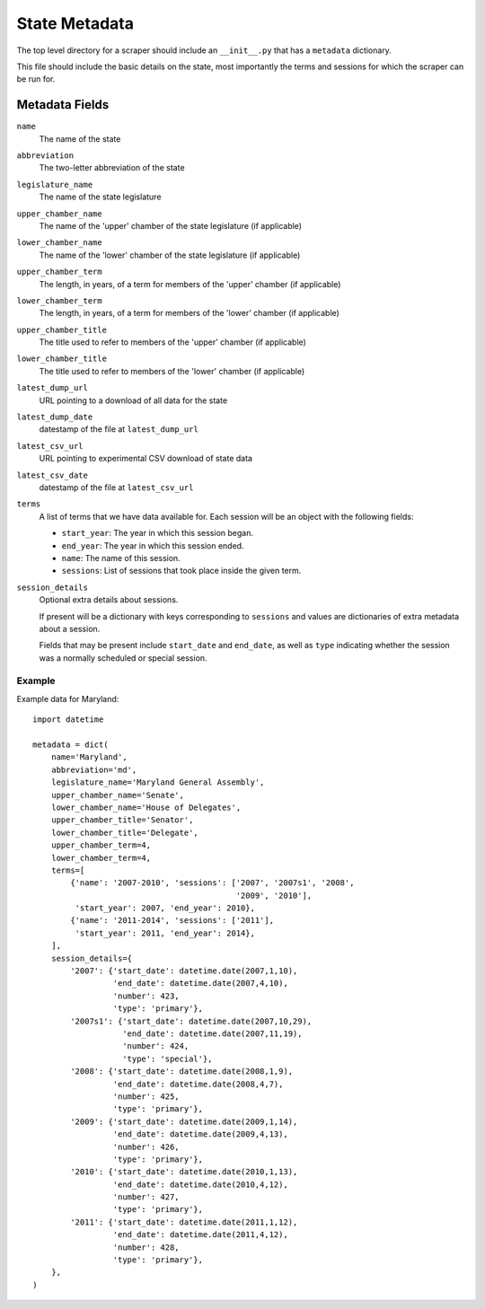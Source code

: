 ===============
State Metadata
===============

The top level directory for a scraper should include an ``__init__.py`` that has a ``metadata`` dictionary.

This file should include the basic details on the state, most importantly the terms and sessions for which the scraper can be run for.

Metadata Fields
===============

``name``
    The name of the state
``abbreviation``
    The two-letter abbreviation of the state
``legislature_name``
    The name of the state legislature
``upper_chamber_name``
    The name of the 'upper' chamber of the state legislature (if applicable)
``lower_chamber_name``
    The name of the 'lower' chamber of the state legislature (if applicable)
``upper_chamber_term``
    The length, in years, of a term for members of the 'upper' chamber (if applicable)
``lower_chamber_term``
    The length, in years, of a term for members of the 'lower' chamber (if applicable)
``upper_chamber_title``
    The title used to refer to members of the 'upper' chamber (if applicable)
``lower_chamber_title``
    The title used to refer to members of the 'lower' chamber (if applicable)
``latest_dump_url``
    URL pointing to a download of all data for the state
``latest_dump_date``
    datestamp of the file at ``latest_dump_url``
``latest_csv_url``
    URL pointing to experimental CSV download of state data
``latest_csv_date``
    datestamp of the file at ``latest_csv_url``
``terms``
    A list of terms that we have data available for. Each session will be an object with the following fields:

    * ``start_year``: The year in which this session began.
    * ``end_year``: The year in which this session ended.
    * ``name``: The name of this session.
    * ``sessions``: List of sessions that took place inside the given term.
``session_details``
    Optional extra details about sessions.

    If present will be a dictionary with keys corresponding to ``sessions`` and values are dictionaries
    of extra metadata about a session.

    Fields that may be present include ``start_date`` and
    ``end_date``, as well as ``type`` indicating whether the session
    was a normally scheduled or special session.

Example
-------

Example data for Maryland::

    import datetime

    metadata = dict(
        name='Maryland',
        abbreviation='md',
        legislature_name='Maryland General Assembly',
        upper_chamber_name='Senate',
        lower_chamber_name='House of Delegates',
        upper_chamber_title='Senator',
        lower_chamber_title='Delegate',
        upper_chamber_term=4,
        lower_chamber_term=4,
        terms=[
            {'name': '2007-2010', 'sessions': ['2007', '2007s1', '2008',
                                               '2009', '2010'],
             'start_year': 2007, 'end_year': 2010},
            {'name': '2011-2014', 'sessions': ['2011'],
             'start_year': 2011, 'end_year': 2014},
        ],
        session_details={
            '2007': {'start_date': datetime.date(2007,1,10),
                     'end_date': datetime.date(2007,4,10),
                     'number': 423,
                     'type': 'primary'},
            '2007s1': {'start_date': datetime.date(2007,10,29),
                       'end_date': datetime.date(2007,11,19),
                       'number': 424,
                       'type': 'special'},
            '2008': {'start_date': datetime.date(2008,1,9),
                     'end_date': datetime.date(2008,4,7),
                     'number': 425,
                     'type': 'primary'},
            '2009': {'start_date': datetime.date(2009,1,14),
                     'end_date': datetime.date(2009,4,13),
                     'number': 426,
                     'type': 'primary'},
            '2010': {'start_date': datetime.date(2010,1,13),
                     'end_date': datetime.date(2010,4,12),
                     'number': 427,
                     'type': 'primary'},
            '2011': {'start_date': datetime.date(2011,1,12),
                     'end_date': datetime.date(2011,4,12),
                     'number': 428,
                     'type': 'primary'},
        },
    )

